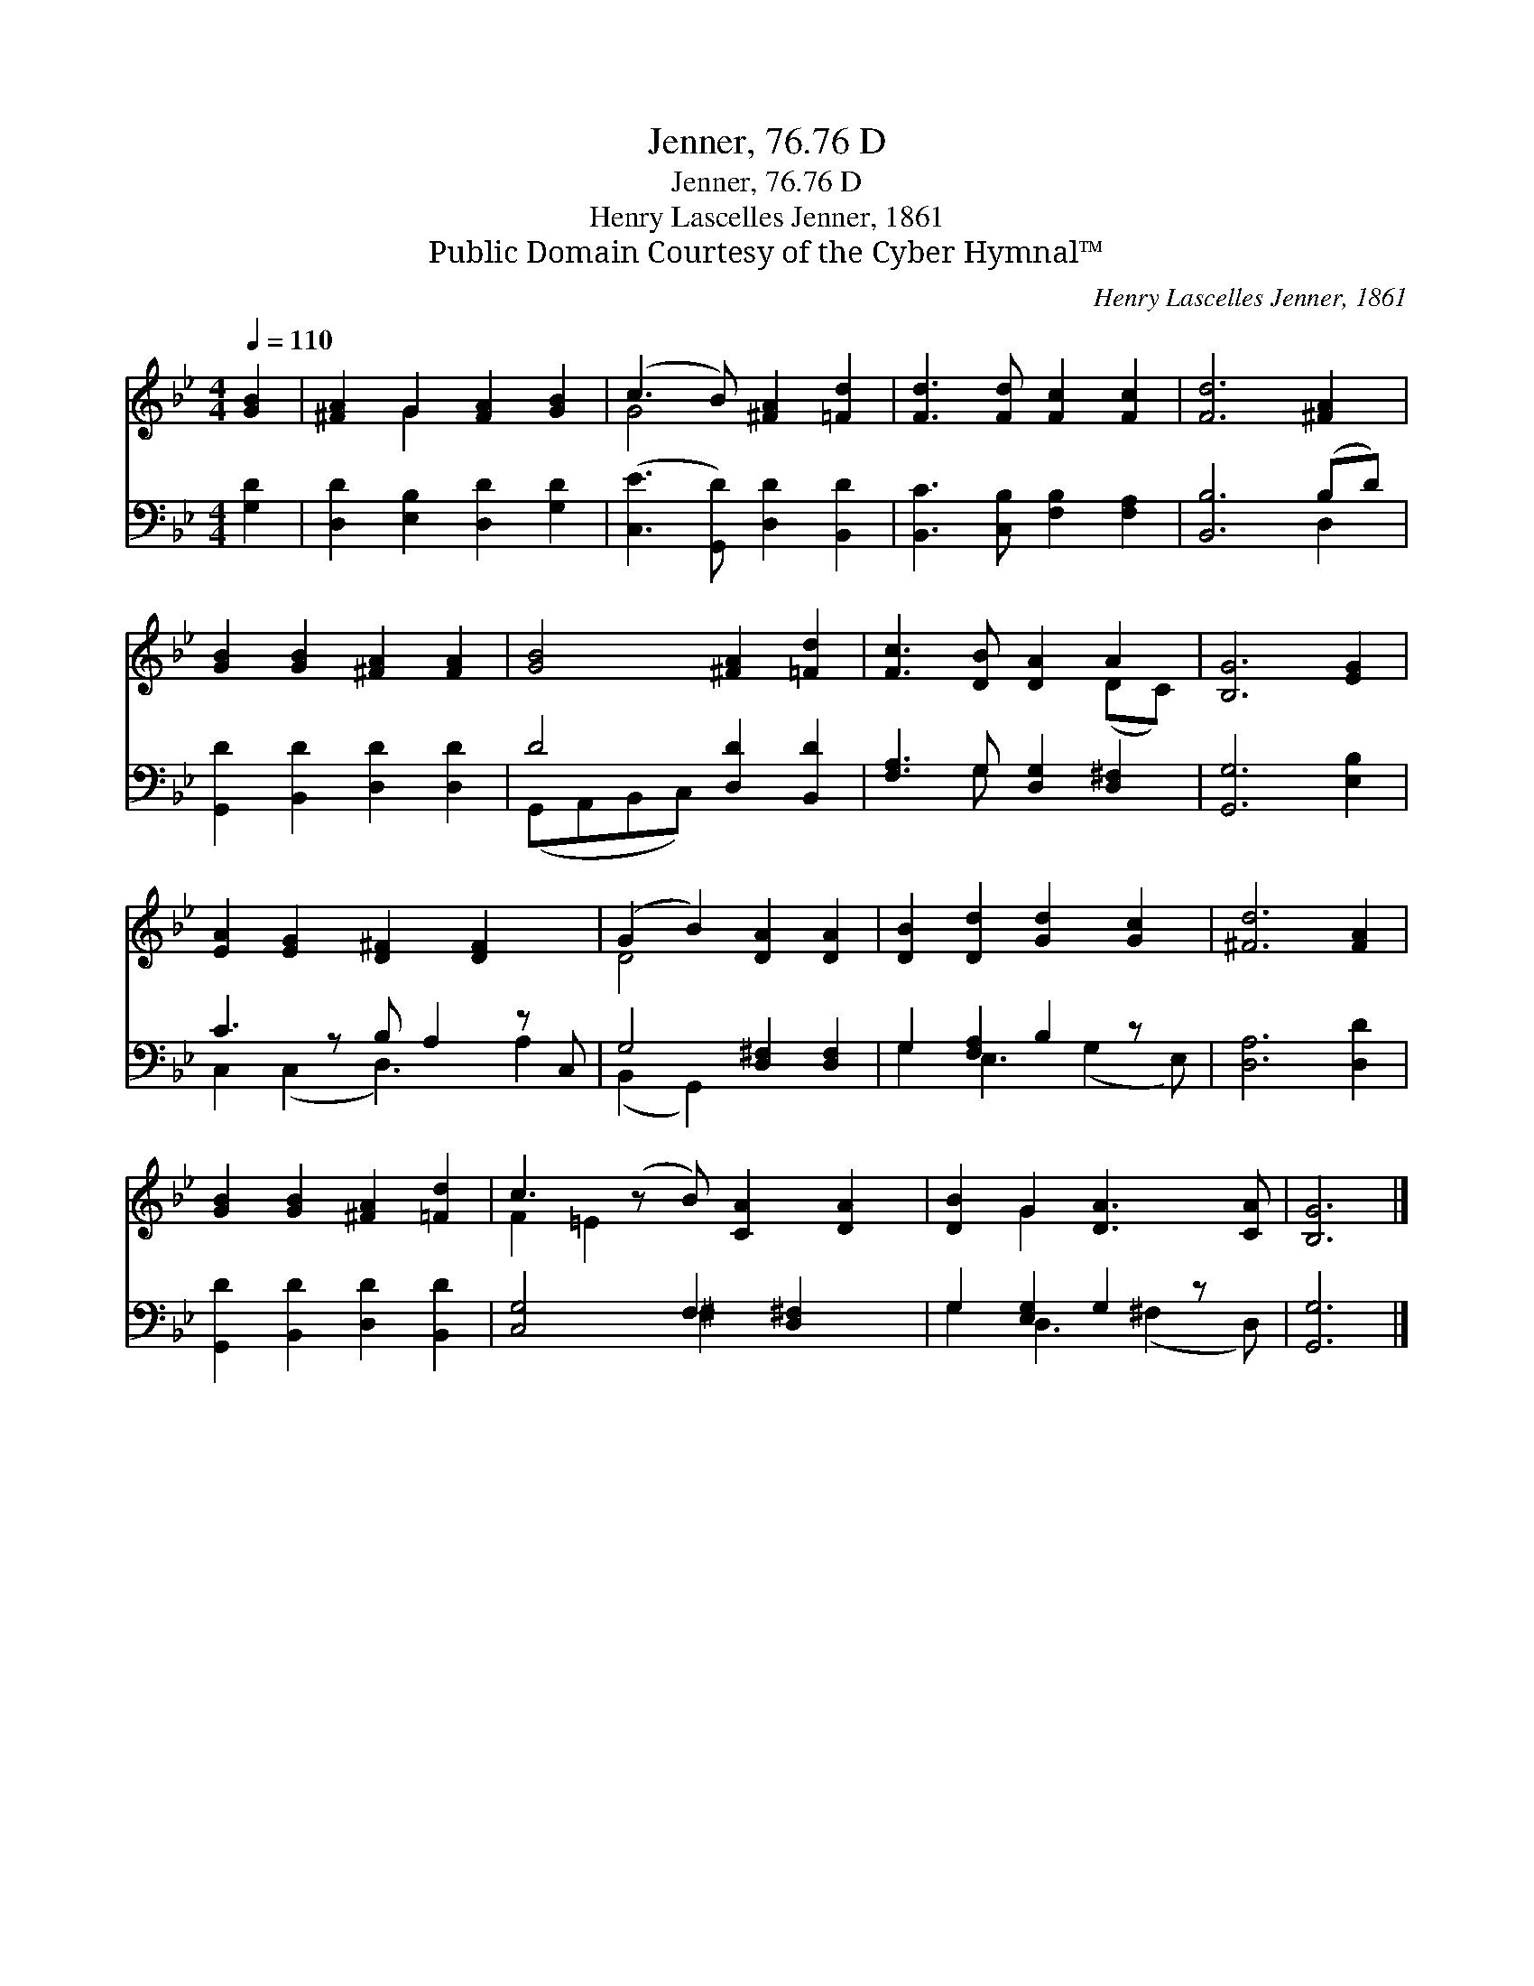 X:1
T:Jenner, 76.76 D
T:Jenner, 76.76 D
T:Henry Lascelles Jenner, 1861
T:Public Domain Courtesy of the Cyber Hymnal™
C:Henry Lascelles Jenner, 1861
Z:Public Domain
Z:Courtesy of the Cyber Hymnal™
%%score ( 1 2 ) ( 3 4 )
L:1/8
Q:1/4=110
M:4/4
K:Bb
V:1 treble 
V:2 treble 
V:3 bass 
V:4 bass 
V:1
 [GB]2 | [^FA]2 G2 [FA]2 [GB]2 | (c3 B) [^FA]2 [=Fd]2 | [Fd]3 [Fd] [Fc]2 [Fc]2 | [Fd]6 [^FA]2 | %5
 [GB]2 [GB]2 [^FA]2 [FA]2 | [GB]4 [^FA]2 [=Fd]2 | [Fc]3 [DB] [DA]2 A2 | [B,G]6 [EG]2 | %9
 [EA]2 [EG]2 [D^F]2 [DF]2 x | (G2 B2) [DA]2 [DA]2 | [DB]2 [Dd]2 [Gd]2 [Gc]2 | [^Fd]6 [FA]2 | %13
 [GB]2 [GB]2 [^FA]2 [=Fd]2 | c3 (z B) [CA]2 [DA]2 | [DB]2 G2 [DA]3 [CA] | [B,G]6 |] %17
V:2
 x2 | x2 G2 x4 | G4 x4 | x8 | x8 | x8 | x8 | x6 (DC) | x8 | x9 | D4 x4 | x8 | x8 | x8 | F2 =E2 x5 | %15
 x2 G2 x4 | x6 |] %17
V:3
 [G,D]2 | [D,D]2 [E,B,]2 [D,D]2 [G,D]2 | ([C,E]3 [G,,D]) [D,D]2 [B,,D]2 | %3
 [B,,C]3 [C,B,] [F,B,]2 [F,A,]2 | [B,,B,]6 (B,D) | [G,,D]2 [B,,D]2 [D,D]2 [D,D]2 | %6
 D4 [D,D]2 [B,,D]2 | [F,A,]3 G, [D,G,]2 [D,^F,]2 | [G,,G,]6 [E,B,]2 | C3 z B, A,2 z C, | %10
 G,4 [D,^F,]2 [D,F,]2 | G,2 [F,A,]2 B,2 z x | [D,A,]6 [D,D]2 | [G,,D]2 [B,,D]2 [D,D]2 [B,,D]2 | %14
 [C,G,]4 F,2 [D,^F,]2 x | G,2 [E,G,]2 G,2 z x | [G,,G,]6 |] %17
V:4
 x2 | x8 | x8 | x8 | x6 D,2 | x8 | (G,,A,,B,,C,) x4 | x3 G, x4 | x8 | C,2 (C,2 D,3) A,2 | %10
 (B,,2 G,,2) x4 | G,2 E,3 (G,2 E,) | x8 | x8 | x4 ^F,2 x3 | G,2 D,3 (^F,2 D,) | x6 |] %17

